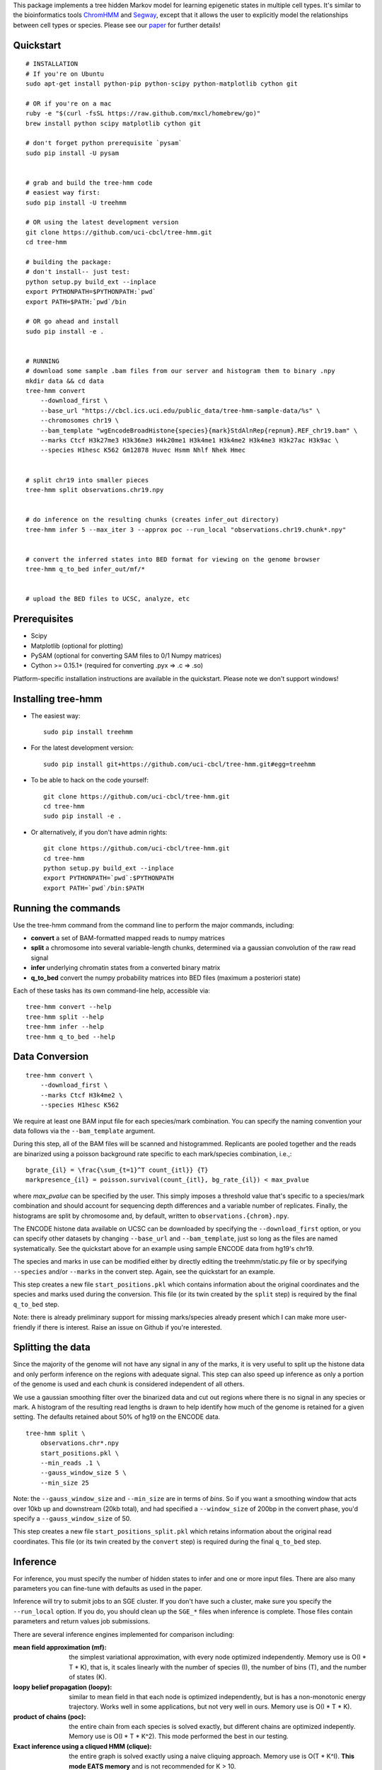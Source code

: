 
This package implements a tree hidden Markov model for learning epigenetic 
states in multiple cell types. It's similar to the bioinformatics tools 
`ChromHMM <http://compbio.mit.edu/ChromHMM/>`_ and 
`Segway <http://noble.gs.washington.edu/proj/segway/>`_, except that it allows 
the user to explicitly model the relationships between cell types or
species. Please see our `paper <http://www.ncbi.nlm.nih.gov/pubmed/23734743>`_ 
for further details!


Quickstart
----------
::

    # INSTALLATION
    # If you're on Ubuntu
    sudo apt-get install python-pip python-scipy python-matplotlib cython git

    # OR if you're on a mac
    ruby -e "$(curl -fsSL https://raw.github.com/mxcl/homebrew/go)"
    brew install python scipy matplotlib cython git

    # don't forget python prerequisite `pysam`
    sudo pip install -U pysam


    # grab and build the tree-hmm code
    # easiest way first:
    sudo pip install -U treehmm

    # OR using the latest development version
    git clone https://github.com/uci-cbcl/tree-hmm.git
    cd tree-hmm

    # building the package:
    # don't install-- just test:
    python setup.py build_ext --inplace
    export PYTHONPATH=$PYTHONPATH:`pwd`
    export PATH=$PATH:`pwd`/bin

    # OR go ahead and install
    sudo pip install -e .


    # RUNNING
    # download some sample .bam files from our server and histogram them to binary .npy
    mkdir data && cd data
    tree-hmm convert 
        --download_first \
        --base_url "https://cbcl.ics.uci.edu/public_data/tree-hmm-sample-data/%s" \
        --chromosomes chr19 \
        --bam_template "wgEncodeBroadHistone{species}{mark}StdAlnRep{repnum}.REF_chr19.bam" \
        --marks Ctcf H3k27me3 H3k36me3 H4k20me1 H3k4me1 H3k4me2 H3k4me3 H3k27ac H3k9ac \
        --species H1hesc K562 Gm12878 Huvec Hsmm Nhlf Nhek Hmec


    # split chr19 into smaller pieces
    tree-hmm split observations.chr19.npy


    # do inference on the resulting chunks (creates infer_out directory)
    tree-hmm infer 5 --max_iter 3 --approx poc --run_local "observations.chr19.chunk*.npy"


    # convert the inferred states into BED format for viewing on the genome browser
    tree-hmm q_to_bed infer_out/mf/*


    # upload the BED files to UCSC, analyze, etc


Prerequisites
-------------
-  Scipy
-  Matplotlib (optional for plotting)
-  PySAM (optional for converting SAM files to 0/1 Numpy matrices)
-  Cython >= 0.15.1+ (required for converting .pyx => .c => .so)

Platform-specific installation instructions are available in the quickstart. 
Please note we don't support windows!


Installing tree-hmm
-------------------
-  The easiest way::

    sudo pip install treehmm

-  For the latest development version::
   
    sudo pip install git+https://github.com/uci-cbcl/tree-hmm.git#egg=treehmm

-  To be able to hack on the code yourself::

    git clone https://github.com/uci-cbcl/tree-hmm.git
    cd tree-hmm
    sudo pip install -e .

-  Or alternatively, if you don't have admin rights::

    git clone https://github.com/uci-cbcl/tree-hmm.git
    cd tree-hmm
    python setup.py build_ext --inplace
    export PYTHONPATH=`pwd`:$PYTHONPATH
    export PATH=`pwd`/bin:$PATH


Running the commands
--------------------
Use the tree-hmm command from the command line to perform the major
commands, including:

-  **convert** a set of BAM-formatted mapped reads to numpy matrices 

-  **split** a chromosome into several variable-length chunks, 
   determined via a gaussian convolution of the raw read signal 

-  **infer** underlying chromatin states from a converted binary matrix

-  **q_to_bed** convert the numpy probability matrices into BED files
   (maximum a posteriori state)

Each of these tasks has its own command-line help, accessible via::

    tree-hmm convert --help
    tree-hmm split --help
    tree-hmm infer --help
    tree-hmm q_to_bed --help


Data Conversion
---------------
::

    tree-hmm convert \
        --download_first \
        --marks Ctcf H3k4me2 \
        --species H1hesc K562

We require at least one BAM input file for each species/mark combination.
You can specify the naming convention your data follows via the 
``--bam_template`` argument.

During this step, all of the BAM files will be scanned and
histogrammed. Replicants are pooled together and the reads are binarized
using a poisson background rate specific to each mark/species
combination, i.e.,::

    bgrate_{il} = \frac{\sum_{t=1}^T count_{itl}} {T}
    markpresence_{il} = poisson.survival(count_{itl}, bg_rate_{il}) < max_pvalue

where `max_pvalue` can be specified by the user. This simply imposes a
threshold value that's specific to a species/mark combination and should
account for sequencing depth differences and a variable number of
replicates. Finally, the histograms are split by chromosome and, by
default, written to ``observations.{chrom}.npy``.

The ENCODE histone data available on UCSC can be downloaded by
specifying the ``--download_first`` option, or you can specify other
datasets by changing ``--base_url`` and ``--bam_template``, just so long
as the files are named systematically. See the quickstart above for an
example using sample ENCODE data from hg19's chr19.

The species and marks in use can be modified either by directly editing
the treehmm/static.py file or by specifying ``--species`` and/or
``--marks`` in the convert step. Again, see the quickstart for an
example.

This step creates a new file ``start_positions.pkl`` which contains
information about the original coordinates and the species and marks
used during the conversion. This file (or its twin created by the
``split`` step) is required by the final ``q_to_bed`` step.

Note: there is already preliminary support for missing marks/species
already present which I can make more user-friendly if there is
interest. Raise an issue on Github if you're interested.


Splitting the data
------------------
Since the majority of the genome will not have any signal in any of the
marks, it is very useful to split up the histone data and only perform
inference on the regions with adequate signal. This step can also speed
up inference as only a portion of the genome is used and each chunk is
considered independent of all others.

We use a gaussian smoothing filter over the binarized data and cut out
regions where there is no signal in any species or mark. A histogram of
the resulting read lengths is drawn to help identify how much of the
genome is retained for a given setting. The defaults retained about 50%
of hg19 on the ENCODE data.
::

    tree-hmm split \
        observations.chr*.npy 
        start_positions.pkl \
        --min_reads .1 \
        --gauss_window_size 5 \
        --min_size 25

Note: the ``--gauss_window_size`` and ``--min_size`` are in terms of
*bins*. So if you want a smoothing window that acts over 10kb up and
downstream (20kb total), and had specified a ``--window_size`` of 200bp
in the convert phase, you'd specify a ``--gauss_window_size`` of 50.

This step creates a new file ``start_positions_split.pkl`` which retains
information about the original read coordinates. This file (or its twin
created by the ``convert`` step) is required during the final
``q_to_bed`` step.


Inference
---------
For inference, you must specify the number of hidden states to infer and
one or more input files. There are also many parameters you can
fine-tune with defaults as used in the paper.

Inference will try to submit jobs to an SGE cluster. If you don't have
such a cluster, make sure you specify the ``--run_local`` option. If you
do, you should clean up the ``SGE_*`` files when inference is complete.
Those files contain parameters and return values job submissions.

There are several inference engines implemented for comparison
including:

:mean field approximation (mf):  the simplest variational
    approximation, with every node optimized independently. Memory
    use is O(I \* T \* K), that is, it scales linearly with the 
    number of species (I), the number of bins (T), and the number of states
    (K). 

:loopy belief propagation (loopy):  similar to mean field in that
    each node is optimized independently, but is has a non-monotonic
    energy trajectory. Works well in some applications, but not very 
    well in ours. Memory use is O(I \* T \* K). 

:product of chains (poc):   the entire chain from each species is 
    solved exactly, but different chains are optimized indepently.
    Memory use is O(I \* T \* K^2). This mode performed the best in
    our testing.

:Exact inference using a cliqued HMM (clique):  the entire graph is
    solved exactly using a naive cliquing approach. Memory use is
    O(T \* K^I). **This mode EATS memory** and is not recommended for 
    K > 10.

There are also a few more "experimental" modes: 

:Independent chains (indep):    the entire chain from each species is
    solved exactly, but there are no connections between different 
    chains (this is how ChromHMM handles joint inference). 
    Memory use is O(I \* T \* K^2).

:Exact inference using the Graphical Models Toolkit (gmtk):  exact
    inference using the Graphical Models Toolkit. If you have GMTK
    installed, this package provides an alternative to the clique 
    mode. We found it to be a bit slower clique, but has much more 
    reasonable memory usage. The easiest way to get GMTK might be to 
    follow the documentation of  
    `segway <http://noble.gs.washington.edu/proj/segway/>`_,  which
    requires it to run.


Changing the phylogeny
**********************
The phyologeny connecting each species is specified in `treehmm/static.py` and
is in the form of a python dictionary, each of whose keys are the child cell 
type and whose values are the parent cell type. For example, the default 
phylogeny used for the ENCODE data specifies that ``H1hesc`` is the parent of 
all other cell types::

    phylogeny = {'H1hesc':'H1hesc', 
                 'Huvec':'H1hesc',
                 'Hsmm':'H1hesc',
                 'Nhlf':'H1hesc',
                 'Gm12878':'H1hesc',
                 'K562':'H1hesc',
                 'Nhek':'H1hesc',
                 'Hmec':'H1hesc',
                 'Hepg2':'H1hesc'}

A few things to note:

-  Cell types that specify themselves as their own parents (like ``H1hesc``
   above) are considered root nodes (they have no parents) and use a different
   set of parameters than cell types with parents.
-  While each cell type is allowed to have zero or as many children as you want,
   each cell type is only allowed to have a single parent. This is enforced
   already since dictionaries can't have duplicate keys.
-  Connecting the tree in a loop (s.t. there is no root node) violates a
   fundamental assumption in Bayesian networks (they are supposed to be
   directed, Acyclic Graphs). The code may run okay, but you will probably get
   incorrect results.
-  You can have multiple roots in a graph (e.g., two independent trees or one 
   tree and a single, unrelated cell type). This might help in learning a global
   set of parameters (more data), but shouldn't affect the inference quality 
   within each tree. Cell types without parents or children will behave exactly
   like standard hidden Markov models.
-  We have preliminary code that uses a separate transition parameterization for
   each parent:child relationship.  While this mode should increase accuracy and
   may reveal some unique trends along each branch of your phylogeny, keep in 
   mind that the number of parameters is greatly increased and can lead to 
   overfitting.  You may want to reduce the number of states in use (K).  If
   you're interested in this mode, contact me/raise an issue on Github.
-  Internal "hidden" nodes are possible using the ``--mark_avail`` parameter
   (which in turn is allowing some marks/species to be missing). This mode 
   has some weird side-effects when run on heterogeneous mark combinations and
   wasn't pursued further.


Quick Example
*************
To infer K=18 states, but only do five M-step iterations, up to 10
E-step iterations per M-step, use the product-of-chains approximation on
the entire converted and split set of files, iterating until the change
in free energy is < 1e-5 in either the E-step or the M-step and running
in parallel locally rather than on an SGE grid::

    tree-hmm infer \
        18 \
        --max_iter 5 \
        --max_E_iter 10 \
        --approx poc \
        --epsilon 1e-5 \
        --epsilon_e 1e-5 \
        --run_local \
        "observations.chr*.chunk*.npy"

After running this, you'll find a new directory ``infer_out/mf/TIMESTAMP/``.

In this directory, you'll find several png formatted files showing the
free energy trajectory across iterations, the parameters as they are
learned (plotted at each iteration) as well as the Q distributions
(marginal probabilities of each node being in a particular state) and
the contributions of each job's inferred state to each parameter (i.e.,
the transition matrices alpha, beta, gamma, and theta as well as the
emission matrix e).


Post-processing
---------------
To make any sense of the actual genomic segmentation, you'll need to
convert the marginal Q probabilities into BED-formatted files. If you
used the ``split`` subcommand, you need to specify the
``start_positions_split.pkl`` file generated by that command::

    tree-hmm q_to_bed infer_out/mf/TIMESTAMP/ start_positions_split.pkl

If you did not use the ``split``, you may use the original pkl file::

    tree-hmm q_to_bed infer_out/mf/TIMESTAMP/ start_positions.pkl

These commands will find and output the most likely state assignment in
each bin for all species to a set of bed files 
``treehmm_states.{species}.state{k}.bed``.

Note that this is the maximum a posteriori (MAP) assignment, NOT the
most likely joint configuration. ChromHMM also outputs the MAP, whereas
Segway uses the most likely joint configuration or viterbi path. The
``gtmk`` inference mode can find the most likely joint configuration,
but downstream tools are lacking at the moment. If you're interested in
this, please raise an issue on Github.

You can also get the full probability matrix (not just most likely
state) by specifying ``--save_probs``. This step relies on the
``start_positions.pkl`` file generated during the ``split`` phase. You
may specify where that file is located via ``--start_positions``. If you
don't want to split your data beyond by-chromosome, I can modify this
step accordingly. Again, please raise an issue on Github if you're
interested.

Finally, you may want to check out `pybedtools <https://github.com/daler/pybedtools>`_ or 
`Galaxy <https://main.g2.bx.psu.edu/>`_ to do downstream analysis.
